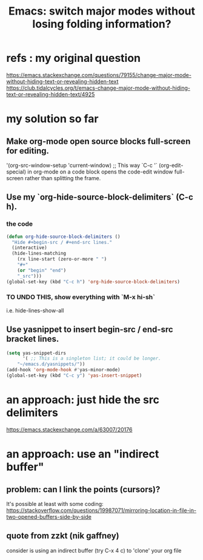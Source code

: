 :PROPERTIES:
:ID:       a922b10f-30e2-4720-b1bf-6d934e6e715c
:END:
#+title: Emacs: switch major modes without losing folding information?
* refs : my original question
  https://emacs.stackexchange.com/questions/79155/change-major-mode-without-hiding-text-or-revealing-hidden-text
  https://club.tidalcycles.org/t/emacs-change-major-mode-without-hiding-text-or-revealing-hidden-text/4925
* my solution so far
** Make org-mode open source blocks full-screen for editing.
   '(org-src-window-setup 'current-window) ;; This way `C-c '` (org-edit-special) in org-mode on a code block opens the code-edit window full-screen rather than splitting the frame.
** Use my `org-hide-source-block-delimiters` (C-c h).
*** the code
#+BEGIN_SRC lisp
  (defun org-hide-source-block-delimiters ()
    "Hide #+begin-src / #+end-src lines."
    (interactive)
    (hide-lines-matching
      (rx line-start (zero-or-more " ")
      "#+"
      (or "begin" "end")
      "_src")))
  (global-set-key (kbd "C-c h") 'org-hide-source-block-delimiters)
#+END_SRC
*** TO UNDO THIS, show everything with `M-x hi-sh`
    i.e.
      hide-lines-show-all
** Use yasnippet to insert begin-src / end-src bracket lines.
#+BEGIN_SRC lisp
(setq yas-snippet-dirs
      '( ;; This is a singleton list; it could be longer.
	"~/emacs.d/yasnippets/"))
(add-hook 'org-mode-hook #'yas-minor-mode)
(global-set-key (kbd "C-c y") 'yas-insert-snippet)
#+END_SRC
* an approach: just hide the src delimiters
  https://emacs.stackexchange.com/a/63007/20176
* an approach: use an "indirect buffer"
** problem: can I link the points (cursors)?
   It's possible at least with some coding:
   https://stackoverflow.com/questions/19987071/mirroring-location-in-file-in-two-opened-buffers-side-by-side
** quote from zzkt (nik gaffney)
   consider is using an indirect buffer (try C-x 4 c) to 'clone' your org file
